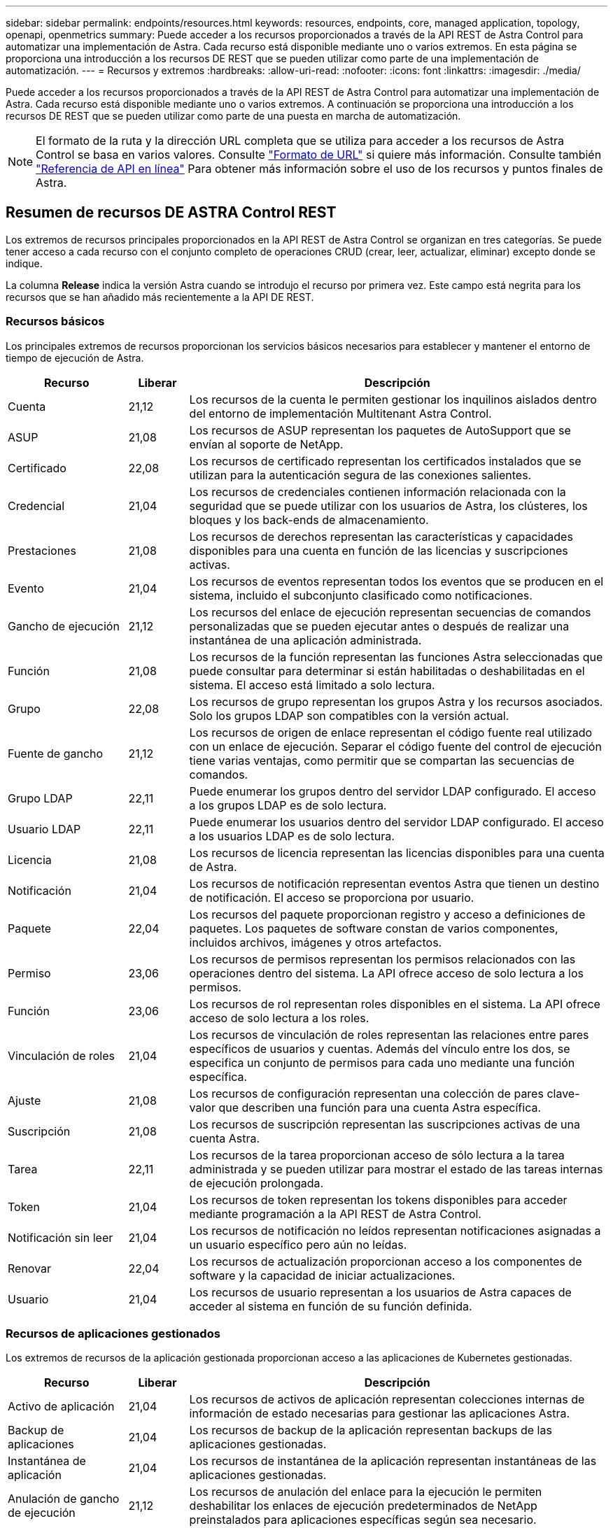 ---
sidebar: sidebar 
permalink: endpoints/resources.html 
keywords: resources, endpoints, core, managed application, topology, openapi, openmetrics 
summary: Puede acceder a los recursos proporcionados a través de la API REST de Astra Control para automatizar una implementación de Astra. Cada recurso está disponible mediante uno o varios extremos. En esta página se proporciona una introducción a los recursos DE REST que se pueden utilizar como parte de una implementación de automatización. 
---
= Recursos y extremos
:hardbreaks:
:allow-uri-read: 
:nofooter: 
:icons: font
:linkattrs: 
:imagesdir: ./media/


[role="lead"]
Puede acceder a los recursos proporcionados a través de la API REST de Astra Control para automatizar una implementación de Astra. Cada recurso está disponible mediante uno o varios extremos. A continuación se proporciona una introducción a los recursos DE REST que se pueden utilizar como parte de una puesta en marcha de automatización.


NOTE: El formato de la ruta y la dirección URL completa que se utiliza para acceder a los recursos de Astra Control se basa en varios valores. Consulte link:../rest-core/url_format.html["Formato de URL"] si quiere más información. Consulte también link:../get-started/online_api_ref.html["Referencia de API en línea"] Para obtener más información sobre el uso de los recursos y puntos finales de Astra.



== Resumen de recursos DE ASTRA Control REST

Los extremos de recursos principales proporcionados en la API REST de Astra Control se organizan en tres categorías. Se puede tener acceso a cada recurso con el conjunto completo de operaciones CRUD (crear, leer, actualizar, eliminar) excepto donde se indique.

La columna *Release* indica la versión Astra cuando se introdujo el recurso por primera vez. Este campo está negrita para los recursos que se han añadido más recientemente a la API DE REST.



=== Recursos básicos

Los principales extremos de recursos proporcionan los servicios básicos necesarios para establecer y mantener el entorno de tiempo de ejecución de Astra.

[cols="20,10,70"]
|===
| Recurso | Liberar | Descripción 


| Cuenta | 21,12 | Los recursos de la cuenta le permiten gestionar los inquilinos aislados dentro del entorno de implementación Multitenant Astra Control. 


| ASUP | 21,08 | Los recursos de ASUP representan los paquetes de AutoSupport que se envían al soporte de NetApp. 


| Certificado | 22,08 | Los recursos de certificado representan los certificados instalados que se utilizan para la autenticación segura de las conexiones salientes. 


| Credencial | 21,04 | Los recursos de credenciales contienen información relacionada con la seguridad que se puede utilizar con los usuarios de Astra, los clústeres, los bloques y los back-ends de almacenamiento. 


| Prestaciones | 21,08 | Los recursos de derechos representan las características y capacidades disponibles para una cuenta en función de las licencias y suscripciones activas. 


| Evento | 21,04 | Los recursos de eventos representan todos los eventos que se producen en el sistema, incluido el subconjunto clasificado como notificaciones. 


| Gancho de ejecución | 21,12 | Los recursos del enlace de ejecución representan secuencias de comandos personalizadas que se pueden ejecutar antes o después de realizar una instantánea de una aplicación administrada. 


| Función | 21,08 | Los recursos de la función representan las funciones Astra seleccionadas que puede consultar para determinar si están habilitadas o deshabilitadas en el sistema. El acceso está limitado a solo lectura. 


| Grupo | 22,08 | Los recursos de grupo representan los grupos Astra y los recursos asociados. Solo los grupos LDAP son compatibles con la versión actual. 


| Fuente de gancho | 21,12 | Los recursos de origen de enlace representan el código fuente real utilizado con un enlace de ejecución. Separar el código fuente del control de ejecución tiene varias ventajas, como permitir que se compartan las secuencias de comandos. 


| Grupo LDAP | 22,11 | Puede enumerar los grupos dentro del servidor LDAP configurado. El acceso a los grupos LDAP es de solo lectura. 


| Usuario LDAP | 22,11 | Puede enumerar los usuarios dentro del servidor LDAP configurado. El acceso a los usuarios LDAP es de solo lectura. 


| Licencia | 21,08 | Los recursos de licencia representan las licencias disponibles para una cuenta de Astra. 


| Notificación | 21,04 | Los recursos de notificación representan eventos Astra que tienen un destino de notificación. El acceso se proporciona por usuario. 


| Paquete | 22,04 | Los recursos del paquete proporcionan registro y acceso a definiciones de paquetes. Los paquetes de software constan de varios componentes, incluidos archivos, imágenes y otros artefactos. 


| Permiso | 23,06 | Los recursos de permisos representan los permisos relacionados con las operaciones dentro del sistema. La API ofrece acceso de solo lectura a los permisos. 


| Función | 23,06 | Los recursos de rol representan roles disponibles en el sistema. La API ofrece acceso de solo lectura a los roles. 


| Vinculación de roles | 21,04 | Los recursos de vinculación de roles representan las relaciones entre pares específicos de usuarios y cuentas. Además del vínculo entre los dos, se especifica un conjunto de permisos para cada uno mediante una función específica. 


| Ajuste | 21,08 | Los recursos de configuración representan una colección de pares clave-valor que describen una función para una cuenta Astra específica. 


| Suscripción | 21,08 | Los recursos de suscripción representan las suscripciones activas de una cuenta Astra. 


| Tarea | 22,11 | Los recursos de la tarea proporcionan acceso de sólo lectura a la tarea administrada y se pueden utilizar para mostrar el estado de las tareas internas de ejecución prolongada. 


| Token | 21,04 | Los recursos de token representan los tokens disponibles para acceder mediante programación a la API REST de Astra Control. 


| Notificación sin leer | 21,04 | Los recursos de notificación no leídos representan notificaciones asignadas a un usuario específico pero aún no leídas. 


| Renovar | 22,04 | Los recursos de actualización proporcionan acceso a los componentes de software y la capacidad de iniciar actualizaciones. 


| Usuario | 21,04 | Los recursos de usuario representan a los usuarios de Astra capaces de acceder al sistema en función de su función definida. 
|===


=== Recursos de aplicaciones gestionados

Los extremos de recursos de la aplicación gestionada proporcionan acceso a las aplicaciones de Kubernetes gestionadas.

[cols="20,10,70"]
|===
| Recurso | Liberar | Descripción 


| Activo de aplicación | 21,04 | Los recursos de activos de aplicación representan colecciones internas de información de estado necesarias para gestionar las aplicaciones Astra. 


| Backup de aplicaciones | 21,04 | Los recursos de backup de la aplicación representan backups de las aplicaciones gestionadas. 


| Instantánea de aplicación | 21,04 | Los recursos de instantánea de la aplicación representan instantáneas de las aplicaciones gestionadas. 


| Anulación de gancho de ejecución | 21,12 | Los recursos de anulación del enlace para la ejecución le permiten deshabilitar los enlaces de ejecución predeterminados de NetApp preinstalados para aplicaciones específicas según sea necesario. 


| Programación | 21,04 | Los recursos de programación representan operaciones de protección de datos programadas para las aplicaciones gestionadas como parte de una política de protección de datos. 
|===


=== Recursos de topología

Los extremos de recursos de topología proporcionan acceso a las aplicaciones no administradas y a los recursos de almacenamiento.

[cols="20,10,70"]
|===
| Recurso | Liberar | Descripción 


| Recurso de API | 22,11 | Los extremos de recursos de la API proporcionan acceso de solo lectura a los recursos de Kubernetes en un clúster gestionado específico. 


| APL | 21,04 | Los recursos de aplicaciones representan todas las aplicaciones de Kubernetes, incluidas las que no son gestionadas por Astra. 


| AppMirror | 22,08 | Los recursos de AppMirror representan los recursos de AppMirror para gestionar las relaciones de duplicación de aplicaciones. 


| Cucharón | 21,08 | Los recursos de bucket representan los bloques cloud de S3 que se utilizan para almacenar backups de las aplicaciones que gestiona Astra. 


| Cloud | 21,08 | Los recursos cloud representan las nubes a las que los clientes de Astra pueden conectarse con el fin de gestionar clústeres y aplicaciones. 


| Clúster | 21,08 | Los recursos del clúster representan los clústeres de Kubernetes que no gestiona Kubernetes. 


| Nodo del clúster | 21,12 | Los recursos del nodo de clúster proporcionan una resolución adicional al permitirle acceder a cada nodo dentro de un clúster Kubernetes. 


| Clúster gestionado | 21,08 | Los recursos de clúster gestionados representan los clústeres de Kubernetes que gestiona actualmente Kubernetes. 


| Espacio de nombres | 21,12 | Los recursos de espacio de nombres ofrecen acceso a los espacios de nombres que se usan en un clúster de Kubernetes. 


| Back-end de almacenamiento | 21,08 | Los recursos de back-end de almacenamiento representan proveedores de servicios de almacenamiento que pueden utilizar los clústeres y aplicaciones gestionados de Astra. 


| Clase de almacenamiento | 21,08 | Los recursos de la clase de almacenamiento representan diferentes clases o tipos de almacenamiento detectados y disponibles para un clúster gestionado específico. 


| Volumen | 21,04 | Los recursos de volúmenes representan los volúmenes de almacenamiento de Kubernetes asociados con las aplicaciones gestionadas. 
|===


== Recursos adicionales y extremos

Existen varios recursos y puntos finales adicionales que puede utilizar para dar soporte a una implementación de Astra.


NOTE: Estos recursos y extremos no se incluyen actualmente con la documentación de referencia de la API REST de Astra Control.

Openapi:: Los extremos de OpenAPI proporcionan acceso al documento JSON de OpenAPI actual y a otros recursos relacionados.
OpenMetrics:: Los extremos OpenMetrics proporcionan acceso a las métricas de la cuenta mediante el recurso OpenMetrics. Existe soporte para el modelo de puesta en marcha de Astra Control Center.

